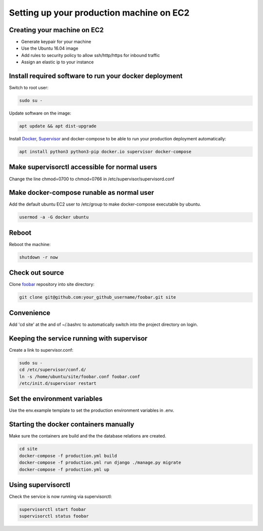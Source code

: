 Setting up your production machine on EC2
=========================================

Creating your machine on EC2
----------------------------

* Generate keypair for your machine
* Use the Ubuntu 16.04 image
* Add rules to security policy to allow ssh/http/https for inbound traffic
* Assign an elastic ip to your instance

Install required software to run your docker deployment
-------------------------------------------------------

Switch to root user:

.. code-block:: shell

    sudo su -


Update software on the image:

.. code-block:: shell

    apt update && apt dist-upgrade

Install `Docker`_, `Supervisor`_ and docker-compose to be able to run your production deployment automatically:

.. _Docker: https://www.docker.com/
.. _Supervisor: http://supervisord.org/

.. code-block:: shell

    apt install python3 python3-pip docker.io supervisor docker-compose

Make supervisorctl accessible for normal users
----------------------------------------------

Change the line chmod=0700 to chmod=0766 in /etc/supervisor/supervisord.conf

Make docker-compose runable as normal user
-------------------------------------------

Add the default ubuntu EC2 user to /etc/group to make docker-compose executable by ubuntu.

.. code-block:: shell

    usermod -a -G docker ubuntu

Reboot
------

Reboot the machine:

.. code-block:: shell

    shutdown -r now

Check out source
----------------

Clone `foobar`_ repository into site directory:

.. _foobar : https://github.com/your_github_username/foobar.git


.. code-block:: shell

    git clone git@github.com:your_github_username/foobar.git site


Convenience
------------
Add 'cd site' at the and of ~/.bashrc to automatically switch into the project directory on login.


Keeping the service running with supervisor
-------------------------------------------

Create a link to supervisor.conf:

.. code-block:: shell

    sudo su -
    cd /etc/supervisor/conf.d/
    ln -s /home/ubuntu/site/foobar.conf foobar.conf
    /etc/init.d/supervisor restart

Set the environment variables
-----------------------------

Use the env.example template to set the production environment variables in
.env.

Starting the docker containers manually
---------------------------------------

Make sure the containers are build and the the database relations are
created.

.. code-block:: shell

    cd site
    docker-compose -f production.yml build
    docker-compose -f production.yml run django ./manage.py migrate
    docker-compose -f production.yml up

Using supervisorctl
-------------------

Check the service is now running via supervisorctl:

.. code-block:: shell

    supervisorctl start foobar
    supervisorctl status foobar
